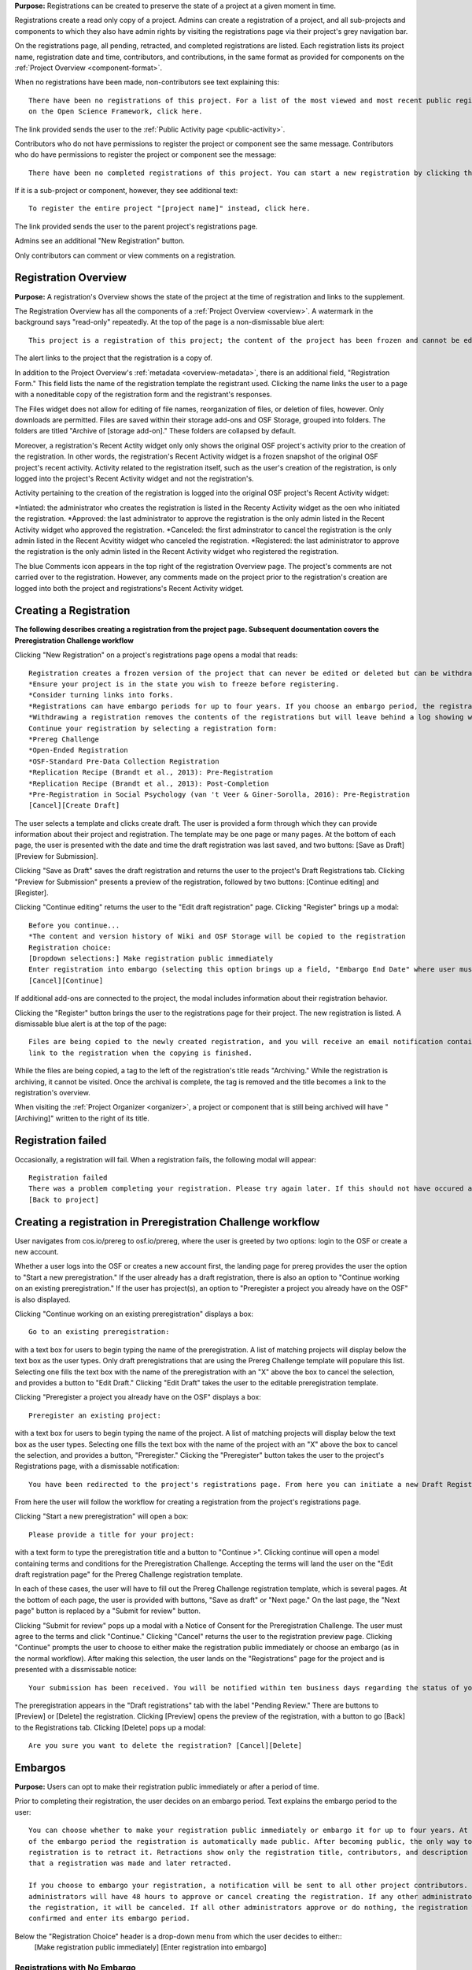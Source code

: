 **Purpose:** Registrations can be created to preserve the state of a project at a given moment in time.

Registrations create a read only copy of a project. Admins can create a registration of a project, and all sub-projects and components
to which they also have admin rights by visiting the registrations page via their project's grey navigation bar.

On the registrations page, all pending, retracted, and completed registrations are listed. Each registration lists its project name,
registration date and time, contributors, and contributions, in the same format as provided for components on the
:ref:`Project Overview <component-format>`.

When no registrations have been made, non-contributors see text explaining this::

    There have been no registrations of this project. For a list of the most viewed and most recent public registrations
    on the Open Science Framework, click here.

The link provided sends the user to the :ref:`Public Activity page <public-activity>`.

Contributors who do not have permissions to register the project or component see the same message. Contributors who do have permissions to register the project or component see the message:: 

    There have been no completed registrations of this project. You can start a new registration by clicking the “New Registration” button, and you have the option of saving as a draft registration before submission. For a list of the most viewed and most recent public registrations on the Open Science Framework, click here.

If it is a sub-project or component, however, they see additional text::

    To register the entire project "[project name]" instead, click here.

The link provided sends the user to the parent project's registrations page.

Admins see an additional "New Registration" button.

Only contributors can comment or view comments on a registration.

Registration Overview
---------------
**Purpose:** A registration's Overview shows the state of the project at the time of registration and links to the supplement.

The Registration Overview has all the components of a :ref:`Project Overview <overview>`. A watermark in the background
says "read-only" repeatedly. At the top of the page is a non-dismissable blue alert::

    This project is a registration of this project; the content of the project has been frozen and cannot be edited.

The alert links to the project that the registration is a copy of.

In addition to the Project Overview's :ref:`metadata <overview-metadata>`, there is an additional field, "Registration Form."
This field lists the name of the registration template the registrant used. Clicking the name links the user to a page with
a noneditable copy of the registration form and the registrant's responses.

The Files widget does not allow for editing of file names, reorganization of files, or deletion of files, however. Only
downloads are permitted. Files are saved within their storage add-ons and OSF Storage, grouped into folders. The folders are
titled "Archive of [storage add-on]." These folders are collapsed by default.

Moreover, a registration's Recent Actity widget only only shows the original OSF project's activity prior to the creation of the registration. In other words, the registration's Recent Activity widget is a frozen snapshot of the original OSF project's recent activity. Activity related to the registration itself, such as the user's creation of the registration, is only logged into the project's Recent Activity widget and not the registration's. 

Activity pertaining to the creation of the registration is logged into the original OSF project's Recent Activity widget:

*Intiated: the administrator who creates the registration is listed in the Recenty Activity widget as the oen who initiated the registration.
*Approved: the last administrator to approve the registration is the only admin listed in the Recent Activity widget who approved the registration.
*Canceled: the first adminstrator to cancel the registration is the only admin listed in the Recent Acvitity widget who canceled the registration.
*Registered: the last administrator to approve the registration is the only admin listed in the Recent Activity widget who registered the registration.

The blue Comments icon appears in the top right of the registration Overview page. The project's comments are not carried over to the registration. However, any comments made on the project prior to the registration's creation are logged into both the project and registrations's Recent Activity widget.


Creating a Registration
-----------------

**The following describes creating a registration from the project page. Subsequent documentation covers the Preregistration Challenge workflow**


Clicking "New Registration" on a project's registrations page opens a modal that reads::

    Registration creates a frozen version of the project that can never be edited or deleted but can be withdrawn. Your original project remains editable but will now have the registration linked to it. Things to know about registration:
    *Ensure your project is in the state you wish to freeze before registering.
    *Consider turning links into forks.
    *Registrations can have embargo periods for up to four years. If you choose an embargo period, the registration will automatically become public when the embargo expires.
    *Withdrawing a registration removes the contents of the registrations but will leave behind a log showing when the registration was created and withdrawn.
    Continue your registration by selecting a registration form:
    *Prereg Challenge 
    *Open-Ended Registration 
    *OSF-Standard Pre-Data Collection Registration 
    *Replication Recipe (Brandt et al., 2013): Pre-Registration 
    *Replication Recipe (Brandt et al., 2013): Post-Completion 
    *Pre-Registration in Social Psychology (van 't Veer & Giner-Sorolla, 2016): Pre-Registration 
    [Cancel][Create Draft]

The user selects a template and clicks create draft. The user is provided a form through which they can provide information about their project and
registration. The template may be one page or many pages. At the bottom of each page, the user is presented with the date and time the draft registration was last saved, and two buttons: [Save as Draft][Preview for Submission]. 

Clicking "Save as Draft" saves the draft registration and returns the user to the project's Draft Registrations tab. 
Clicking "Preview for Submission" presents a preview of the registration, followed by two buttons: [Continue editing] and [Register]. 

Clicking "Continue editing" returns the user to the "Edit draft registration" page. 
Clicking "Register" brings up a modal::

    Before you continue...
    *The content and version history of Wiki and OSF Storage will be copied to the registration 
    Registration choice: 
    [Dropdown selections:] Make registration public immediately
    Enter registration into embargo (selecting this option brings up a field, "Embargo End Date" where user must select date to embargo)
    [Cancel][Continue]

If additional add-ons are connected to the project, the modal includes information about their registration behavior.

Clicking the "Register" button brings the user to the registrations page for their project. The new registration is listed.
A dismissable blue alert is at the top of the page::

    Files are being copied to the newly created registration, and you will receive an email notification containing a
    link to the registration when the copying is finished.

While the files are being copied, a tag to the left of the registration's title reads "Archiving." While the registration
is archiving, it cannot be visited. Once the archival is complete, the tag is removed and the title becomes a link to the
registration's overview.

When visiting the :ref:`Project Organizer <organizer>`, a project or component that is still being archived will have "[Archiving]"
written to the right of its title.

Registration failed
-----------------
Occasionally, a registration will fail. When a registration fails, the following modal will appear::

    Registration failed
    There was a problem completing your registration. Please try again later. If this should not have occured and the issue persists, please report it to support@osf.io. 
    [Back to project]

Creating a registration in Preregistration Challenge workflow
------------
User navigates from cos.io/prereg to osf.io/prereg, where the user is greeted by two options: login to the OSF or create a new account. 

Whether a user logs into the OSF or creates a new account first, the landing page for prereg provides the user the option to "Start a new preregistration." If the user already has a draft registration, there is also an option to "Continue working on an existing preregistration." If the user has project(s), an option to "Preregister a project you already have on the OSF" is also displayed. 

Clicking "Continue working on an existing preregistration" displays a box::
    
    Go to an existing preregistration:

with a text box for users to begin typing the name of the preregistration. A list of matching projects will display below the text box as the user types. Only draft preregistrations that are using the Prereg Challenge template will populare this list. Selecting one fills the text box with the name of the preregistration with an "X" above the box to cancel the selection, and provides a button to "Edit Draft." Clicking "Edit Draft" takes the user to the editable preregistration template.

Clicking "Preregister a project you already have on the OSF" displays a box::

    Preregister an existing project:

with a text box for users to begin typing the name of the project. A list of matching projects will display below the text box as the user types. Selecting one fills the text box with the name of the project with an "X" above the box to cancel the selection, and provides a button, "Preregister." Clicking the "Preregister" button takes the user to the project's Registrations page, with a dismissable notification::

    You have been redirected to the project's registrations page. From here you can initiate a new Draft Registration to complete the registration process. 

From here the user will follow the workflow for creating a registration from the project's registrations page. 

Clicking "Start a new preregistration" will open a box::
    
    Please provide a title for your project:

with a text form to type the preregistration title and a button to "Continue >". Clicking continue will open a model containing terms and conditions for the Preregistration Challenge. Accepting the terms will land the user on the "Edit draft registration page" for the Prereg Challenge registration template. 

In each of these cases, the user will have to fill out the Prereg Challenge registration template, which is several pages. At the bottom of each page, the user is provided with buttons, "Save as draft" or "Next page." On the last page, the "Next page" button is replaced by a "Submit for review" button. 

Clicking "Submit for review" pops up a modal with a Notice of Consent for the Preregistration Challenge. The user must agree to the terms and click "Continue." Clicking "Cancel" returns the user to the registration preview page. Clicking "Continue" prompts the user to choose to either make the registration public immediately or choose an embargo (as in the normal workflow). After making this selection, the user lands on the "Registrations" page for the project and is presented with a dissmissable notice::

    Your submission has been received. You will be notified within ten business days regarding the status of your submission. If you have questions, you may contact us at prereg@cos.io. 

The preregistration appears in the "Draft registrations" tab with the label "Pending Review." There are buttons to [Preview] or [Delete] the registration. Clicking [Preview] opens the preview of the registration, with a button to go [Back] to the Registrations tab. Clicking [Delete] pops up a modal:: 
    
    Are you sure you want to delete the registration? [Cancel][Delete]


Embargos
------------
**Purpose:** Users can opt to make their registration public immediately or after a period of time.

Prior to completing their registration, the user decides on an embargo period. Text explains the embargo period to the user::

    You can choose whether to make your registration public immediately or embargo it for up to four years. At the end
    of the embargo period the registration is automatically made public. After becoming public, the only way to remove a
    registration is to retract it. Retractions show only the registration title, contributors, and description to indicate
    that a registration was made and later retracted.

    If you choose to embargo your registration, a notification will be sent to all other project contributors. Other
    administrators will have 48 hours to approve or cancel creating the registration. If any other administrator rejects
    the registration, it will be canceled. If all other administrators approve or do nothing, the registration will be
    confirmed and enter its embargo period.

Below the "Registration Choice" header is a drop-down menu from which the user decides to either::
    [Make registration public immediately]
    [Enter registration into embargo]

Registrations with No Embargo
^^^^^^^^^^^^^^^^
**Purpose:** Registrations that have no embargo are public immediately after confirmation.

If the user selects "Make registration public immediately" the registration is never private—regardless of the project's
privacy setting. After confirming the registration, the user is brought to their registrations Page. A blue dismissable alert
is at the top of the page::

    Files are being copied to the newly created registration, and you will receive an email notification when the copying is finished.

The user and all other admins on the project receive an email::

    Hello [username],

    [You or username] initiated a registration of your project [project name].
    To approve this registration, click the following link: URL
    To immediately cancel this registration, click the following link: URL
    Note: If you take no action within 48 hours, the registration will be automatically approved. This operation is irreversible.

    Sincerely yours,

    The OSF Robots

Clicking to approve the registration brings the user to the registration's overview. There, a green dismissable alert is
at the top of the page::

    Your registration approval has been accepted.

Clicking to disapprove the registration brings the user to the project's overview. There, a green dismissable alert is
at the top of the page::

    Your disapproval has been accepted and the registration has been cancelled.

Non-admins also receive an email notifying them of the registration::

    Hello [username],

    We just wanted to let you know that [registrant username] has initiated the following pending registration: URL

    Sincerely yours,

    The OSF Robots

Clicking the link brings the user to the registration with the following alert at the top of the page::

    This project is currently pending registration, awaiting approval from project administrators. This registration will
    be final and enter the embargo period when all project administrators approve the registration or 48 hours pass,
    whichever comes first. [Cancel Registration]

The "Cancel Registration" button appears only for Project Administrators. If no action is taken by any administrator, the registration is approved. If one administrator cancels the registration by either clicking the cancel link in the email or by clicking the "Cancel Registration" button on the registration Overview page, the registration is cancelled and logged in the original project's Recent Activity widget. Until all administrators on a registration have clicked the approval link in the email, any registration administrator can click "Cancel Registration" on the registration's Overview (even if the administrator had formerly approved).

If a user clicks the link to *approve* an already cancelled registration, they are brought to a page that reads::

    Resource Deleted
    This resource has been deleted
    
If a user clicks the link to *cancel* an already approved registration, they are taken to the OSF project for that registration. 

Before a registration has been approved or cancelled, the registrations page shows a tag to the left of the registration
that reads "Registration Pending." Visiting that registration also shows the tag to the left of the components titles on the
overview page.

Prior to a registration's approval, the privacy settings from the registered project and its components apply. After approval,
the entirety of the registration is public.

Registrations with an Embargo
^^^^^^^^^^^^^^
**Purpose:** Embargo periods allow the user to keep a registration private for a limited period of time.

Selecting "Enter registration into embargo" opens another text field below the dropdown titled "Embargo end date." Clicking
into the text field opens a calendar widget from which the user can choose the embargo's end date. On the selected end date,the registration will become public.

The embargo end date must be more than three days but cannot be greater than four years in the future. 

If the user chooses a date that is greater than four years, a growlbox will appear below the "Embargo End Date" field::
  
    Embargo end date must be less than four years in the future.

The user cannot click "Continue" until they have chosen an appopriate date.
    
If the user chooses a date that is less than three days in the future, the calendar will close and the chosen date will appear in the field (even though this date is invalid). A growlbox will also appear below the "Embargo End Date" field::
  
    Embargo end date must be at least three days in the future.
    
The user cannot click "Continue" until they have chosen an appopriate date.
    
When the user chooses a date within the correct date range, they can click "Continue"

After confirming the registration, the user is brought back to the registrations page for the registered project. A blue alert
is at the top of the page::

    Files are being copied to the newly created registration, and you will receive an email notification when the copying is finished.

If the registration was entered into an embargo period, a lock symbol will appear to the left of the registration's title, indicating that the project is embargoed. Before an admin approves the embargo, an additional tag reads "Pending Embargo."
These also appear to the left of component titles on the registration's overview. After the embargo is approved, the tag
reads "Embargoed" until the embargo period is concluded.

If a registration is embargoed, all admins on the project, including the registrant, receive an email::

    Hello [username],

    [username or "You"] initiated an embargoed registration of [project name]. The proposed registration can be viewed here: [URL of registration].
    If approved, a registration will be created for the project and it will remain private until it is withdrawn, manually
    made public, or the embargo end date has passed on [date].
    To approve this embargo, click the following link: [URL]
    To cancel this embargo, click the following link: [URL]
    Note: Clicking the disapproval link will immediately cancel the pending embargo and the registration will
    remain in draft state. If you neither approve nor disapprove the embargo within 48 hours from
    midnight tonight (EDT) the registration will remain private and enter into an embargoed state.

    Sincerely yours,

    The OSF Robots

Non-admins also receive an email::

    Hello [username],

    We just wanted to let you know that [registrant username] has initiated an embargoed registration for the following pending registraiton: [URL].
    If approved, a registration will be created for the project, viewable here: [URL], and it will remain
    private until it is withdrawn, manually made public, or the embargo end date has passed on [date].

    Sincerely yours,

    The OSF Robots

Visiting the embargoed registration before it is approved shows a non-dismissable alert at the top of the page::

    This project is currently pending registration, awaiting approval from project administrators. This registration will
    be final and enter the embargo period when all project administrators approve the registration or 48 hours pass,
    whichever comes first. The embargo will keep the registration private until the embargo period ends.
    [Cancel Registration]

The **Cancel Registration** button appears only for Project Administrators.

After an embargo is enacted, a red non-dismissable alert is shown at the top of the page::

    This project is currently embargoed. It will remain private until its embargo date, [day/month/year].

After an embargo ends, the registration and its components are made public. 

The cron job runs to end an embargo at midnight.

End embargo early
---------------
If an embargoed registration is already approved, it may be made public by the project administrators. Public components or projects cannot be made private. 

On the registration page, a "Make Public" button appears. Clicking it generates the following modal::

    End embargo early
    By clicking confirm, an email will be sent to project administrator(s) to approve ending the embargo. If approved, this registration, including any components, will be made public immediately. This action is irreversible.
    [Cancel] [Confirm]  

Selecting "Confirm" reveals a green dismissable alert at the top of the page::

    Email sent
    The administrator(s) can approve or cancel the action within 48 hours. If 48 hours pass without any action taken, then the registration will become public.

The following email will be sent to project contributors::

    Hello [username],

    You initiated a request to end the embargo for a registration of [project name]. The embargoed registration can be viewed here: URL

    To approve this change and to make this registration public immediately, click the following link: URL

    To cancel this change, click the following link: URL

    Sincerely yours,

    The OSF Robots

Clicking the disapproval link will immediately cancel this request and the original embargo date will remain intact. This registration will be made public when all project administrators approve the change or 48 hours pass, whichever comes first.

Withdrawals
---------------
**Purpose:** Withdrawals allow admins to make the contents of a registration private.

A registration that is not embargoed is public. Users cannot "undo" a registration or make its contents private, but admins
do have the option to withdraw the registration. Both public and embargoed registrations can be withdrawn. 

To withdraw a registration the admin visits the registration's Settings page.
Non-admins do not see the link to the Settings page.

Only the entirety of a registration (a registered project and its registered components) can be withdrawn—individual components cannot be withdrawn. If an admin visits a component's
Settings page to attempt to withdraw the registration of the individual component, a panel reads::

    Withdraw Registration
    Withdrawing children components of a registration is not allowed. Should you wish to withdraw this component, please
    withdraw its parent registration here.

Visiting the settings page of the parent registration shows a panel where the admin can withdraw the registration:

    Withdraw Registration
    Withdrawing a registration will remove its content from the OSF, but leave basic metadata behind. The title of a
    withdrawn registration and its contributor list will remain, as will justification or explanation of the withdrawal,
    should you wish to provide it. Withdrawn registrations will be marked with a withdrawn tag.
    [Withdraw Registration]

Clicking "Withdraw Registration" brings the user to a page where they must provide a justification::

    Withdraw Registration
    Withdrawing a registration will remove its content from the OSF, but leave basic metadata behind. The title of a withdrawn
    registration and its contributor list will remain, as will justification or explanation of the withdrawal, should you
    wish to provide it. Withdrawn registrations will be marked with a "withdrawn" tag. This action is irreversible.
    Please provide your justification for withdrawing this registration.

A text field allows the user to enter their reason for withdrawing the registration. No justification is required, however.

The user must then type the first word of the name of the project into an additional text field to continue.

After withdrawing the registration, they are brought to the registration's overview where a non-dismissable alert is visible at the top
of the page::

    This project is currently pending entering into a withdrawn state.

Visiting the settings shows, instead of the "Withdraw Registration" button, text that reads::

    This registration is already pending withdrawal.

On the registrations page of the registered project, and next to the registered components titles on the registration's overview,
a tag reads "Pending withdrawal."

The user will receive a notification that the withdrawal has been initiated::

    Hello [username],

    You initiated a withdrawal of your registration t3st. The registration can be viewed here: URL

    If approved, the registration will be marked as withdrawn. Its content will be removed from the OSF, but leave basic metadata behind. The title of a withdrawn registration and its contributor list will remain, as will justification or explanation of the withdrawal, should you wish to provide it.

    To approve this withdrawal, click the following link: URL

    To cancel this withdrawal, click the following link: URL

    Note: Clicking the disapproval link will immediately cancel the pending withdrawal. If you neither approve nor disapprove the withdrawal within 0 hours of midnight tonight (EDT) the registration will become withdrawn. This operation is irreversible. Sincerely yours,

    The OSF Robots

Non-admins also receive an email::

    Hello [username],

    We just wanted to let you know that [withdraw-initiator username] has requested a withdrawal for the following registration: URL

    Sincerely yours,

    The OSF Robots

If an admin disapproves of the withdrawal, they are brought to the registration where a green dismissable alert is shown at the
top of the page::

    Your disapproval has been accepted and the withdrawal has been cancelled.

If an admin disapproves, but then an admin attempts to approve the withdrawal, they are brought to a pages that reads::

    Invalid Token
    This registration is not a pending withdrawal.

If an admin approves the withdrawal, they are brought to the withdrawal's page. At the top is a green dismissable alert::

    Your approval has been accepted.

Withdrawn pages show the registration's title, contributors, type of registration supplement (though no link to contents),
date of the project's creation, date of the registration, and description. At the top of the page is a red, non-dismissable alert
that reads::

    This project is a withdrawn registration of this project; the content of the project has been taken down for the reason(s) stated below.

Below the description is the "Justification for Withdrawal" section. The admin's justification is provided below the header. If
no justification was entered, the section reads::

    No justification provided during withdrawal.

No other options or widgets are shown on the page.

If a user visits the registered project's registrations page, the withdrawn registration is still listed, with a link to the
withdrawal page. A red tag to the left of the link reads "Withdrawn."

Withdrawn registrations are shown in search results of the OSF. To the right of their name, in the result, is "(Withdrawn Registration)."

DOIs and ARKs
------------------
**Purpose:** DOIs and ARKs can be issued to provide means of citation alternate to the OSF URL.

Public, meaning non-embargoed, registrations can be given DOIs and ARKs. To do so, admins visit the registration's page and
click the "Create DOI/ARK" link below the "Date Created" field. Clicking opens a modal::

    Create identifiers
    Are you sure you want to create a DOI and ARK for this project? DOI and ARK identifiers are persistent and will always resolve to this page.
    [Cancel][Create]

Clicking "Create" turns the link to text that reads::

    Creating DOI and ARK. Please wait...

After several seconds, the text changes again to read::

    Identifiers: DOI [DOI identifier] | ARK [ARK identifier]

The OSF begins all DOIs and ARKs with the same number, followed by "/osf.io/GUID." The following structure is the same for all DOIs and ARKs created on the OSF (the GUID is different for each project or registration)::
  
    DOI 10.17605/OSF.IO/GUID | ARK c7605/osf.io/GUID

Registering with Add-ons
----------------
**Purpose:** The OSF can archive the contents of add-ons to include them in registrations.

Add-on contents can often be copied and included in registrations, but certain limits affect how complete this action is.

Draft figshare files cannot be copied. If a registration is begun for a project that contains draft figshare files, an alert is
shown to the user after they click the "Register" button::

    Before you continue...
    The figshare project settings test contains private content that we cannot copy to the registration. If this content
    is made public on figshare we should then be able to copy those files. You can view those files here.
    If you choose to continue with the registration at this time we will exclude the contents of any addons that are not copyable.
    These files will not appear in the final registration.
    [Cancel][Continue]

Continuing will register the project—no archive of the figshare files will be present.

If the figshare add-on contains only public figshare files, they will be copied and included in the registration.

No other add-on produces a similar warning during registration, though they are presented to the user in a final confirmation modal
before completing the registration.

Copies of the most recent version of all other add-ons will be present. OSF Storage maintains complete version history.

External Links
^^^^^^^^^^^^^^^^^^^
The user can create external links to both registrations (public and embargoed) and projects/components alike. If an external link points to a project that is registered, the link will point to the project and not the registration. In other words, if the user has Project A and creates an external link to Project B, and registers project B, the external link will still point to Project B and not its registration.

To point a project or component to a registration, the user will need to enter the registration's URL into the "External Link" field when :ref:`configuring the external link <external link>`. If a user has access to an embargoed registration, the user can still create an external link that directs to it.
